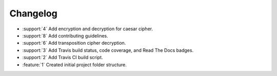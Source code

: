 Changelog
=========
* :support:`4` Add encryption and decryption for caesar cipher.
* :support:`8` Add contributing guidelines.
* :support:`6` Add transposition cipher decryption.
* :support:`3` Add Travis build status, code coverage, and Read The
  Docs badges.
* :support:`2` Add Travis CI build script.
* :feature:`1` Created initial project folder structure.


